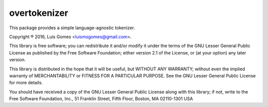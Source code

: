 ===============
 overtokenizer
===============

This package provides a simple language-agnostic tokenizer.

Copyright ® 2016, Luís Gomes <luismsgomes@gmail.com>.

This library is free software; you can redistribute it and/or
modify it under the terms of the GNU Lesser General Public
License as published by the Free Software Foundation; either
version 2.1 of the License, or (at your option) any later version.

This library is distributed in the hope that it will be useful,
but WITHOUT ANY WARRANTY; without even the implied warranty of
MERCHANTABILITY or FITNESS FOR A PARTICULAR PURPOSE.  See the GNU
Lesser General Public License for more details.

You should have received a copy of the GNU Lesser General Public
License along with this library; if not, write to the Free Software
Foundation, Inc., 51 Franklin Street, Fifth Floor, Boston, MA  02110-1301  USA


